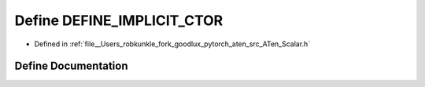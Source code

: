 .. _define_DEFINE_IMPLICIT_CTOR:

Define DEFINE_IMPLICIT_CTOR
===========================

- Defined in :ref:`file__Users_robkunkle_fork_goodlux_pytorch_aten_src_ATen_Scalar.h`


Define Documentation
--------------------


.. doxygendefine:: DEFINE_IMPLICIT_CTOR
